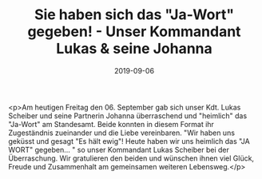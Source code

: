 #+TITLE: Sie haben sich das "Ja-Wort" gegeben! - Unser Kommandant Lukas & seine Johanna
#+DATE: 2019-09-06
#+FACEBOOK_URL: https://facebook.com/ffwenns/posts/3036687443073027

<p>Am heutigen Freitag den 06. September gab sich unser Kdt. Lukas Scheiber und seine Partnerin Johanna überraschend und "heimlich" das "Ja-Wort" am Standesamt. Beide konnten in diesem Format ihr Zugeständnis zueinander und die Liebe vereinbaren.
"Wir haben uns geküsst und gesagt "Es hält ewig"! Heute haben wir uns heimlich das "JA WORT" gegeben... " so unser Kommandant Lukas Scheiber bei der Überraschung. 
Wir gratulieren den beiden und wünschen ihnen viel Glück, Freude und Zusammenhalt am gemeinsamen weiteren Lebensweg.</p>
